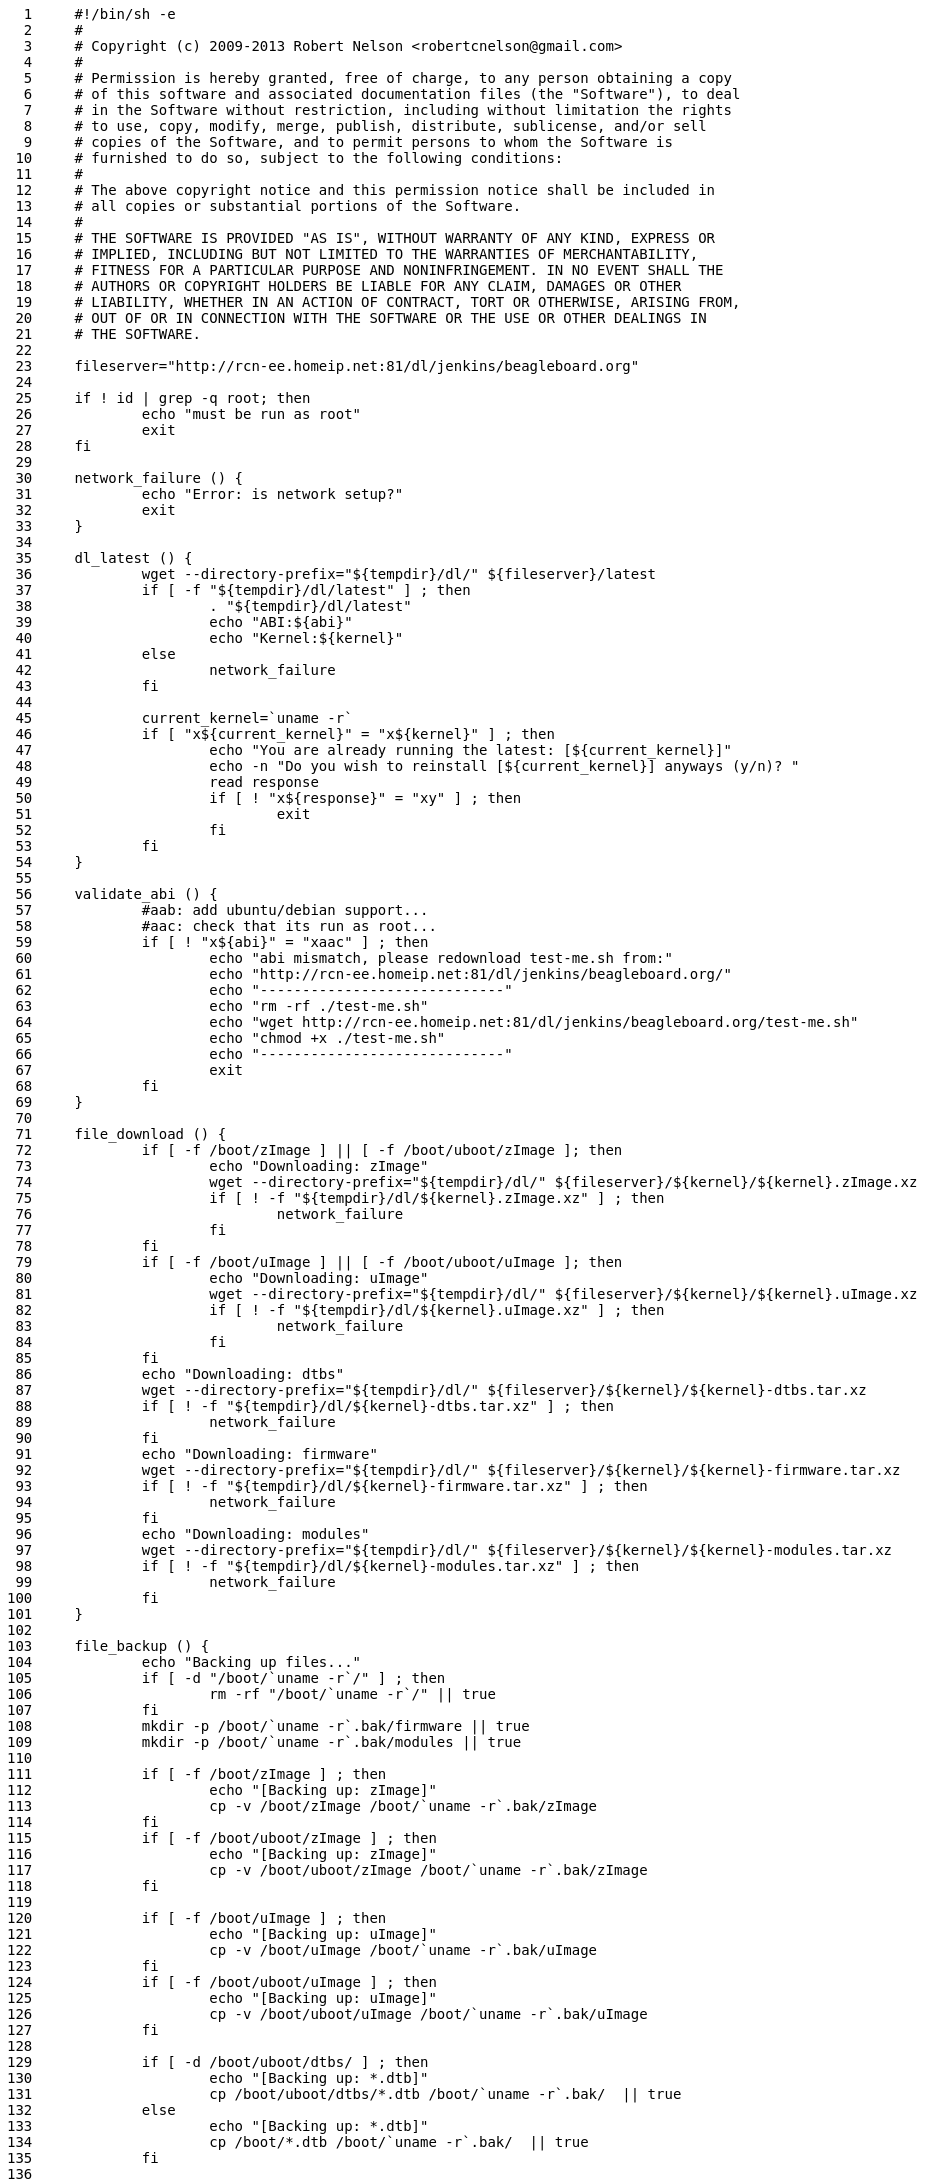     1	#!/bin/sh -e
     2	#
     3	# Copyright (c) 2009-2013 Robert Nelson <robertcnelson@gmail.com>
     4	#
     5	# Permission is hereby granted, free of charge, to any person obtaining a copy
     6	# of this software and associated documentation files (the "Software"), to deal
     7	# in the Software without restriction, including without limitation the rights
     8	# to use, copy, modify, merge, publish, distribute, sublicense, and/or sell
     9	# copies of the Software, and to permit persons to whom the Software is
    10	# furnished to do so, subject to the following conditions:
    11	#
    12	# The above copyright notice and this permission notice shall be included in
    13	# all copies or substantial portions of the Software.
    14	#
    15	# THE SOFTWARE IS PROVIDED "AS IS", WITHOUT WARRANTY OF ANY KIND, EXPRESS OR
    16	# IMPLIED, INCLUDING BUT NOT LIMITED TO THE WARRANTIES OF MERCHANTABILITY,
    17	# FITNESS FOR A PARTICULAR PURPOSE AND NONINFRINGEMENT. IN NO EVENT SHALL THE
    18	# AUTHORS OR COPYRIGHT HOLDERS BE LIABLE FOR ANY CLAIM, DAMAGES OR OTHER
    19	# LIABILITY, WHETHER IN AN ACTION OF CONTRACT, TORT OR OTHERWISE, ARISING FROM,
    20	# OUT OF OR IN CONNECTION WITH THE SOFTWARE OR THE USE OR OTHER DEALINGS IN
    21	# THE SOFTWARE.
    22	
    23	fileserver="http://rcn-ee.homeip.net:81/dl/jenkins/beagleboard.org"
    24	
    25	if ! id | grep -q root; then
    26		echo "must be run as root"
    27		exit
    28	fi
    29	
    30	network_failure () {
    31		echo "Error: is network setup?"
    32		exit
    33	}
    34	
    35	dl_latest () {
    36		wget --directory-prefix="${tempdir}/dl/" ${fileserver}/latest
    37		if [ -f "${tempdir}/dl/latest" ] ; then
    38			. "${tempdir}/dl/latest"
    39			echo "ABI:${abi}"
    40			echo "Kernel:${kernel}"
    41		else
    42			network_failure
    43		fi
    44	
    45		current_kernel=`uname -r`
    46		if [ "x${current_kernel}" = "x${kernel}" ] ; then
    47			echo "You are already running the latest: [${current_kernel}]"
    48			echo -n "Do you wish to reinstall [${current_kernel}] anyways (y/n)? "
    49			read response
    50			if [ ! "x${response}" = "xy" ] ; then
    51				exit
    52			fi
    53		fi
    54	}
    55	
    56	validate_abi () {
    57		#aab: add ubuntu/debian support...
    58		#aac: check that its run as root...
    59		if [ ! "x${abi}" = "xaac" ] ; then
    60			echo "abi mismatch, please redownload test-me.sh from:"
    61			echo "http://rcn-ee.homeip.net:81/dl/jenkins/beagleboard.org/"
    62			echo "-----------------------------"
    63			echo "rm -rf ./test-me.sh"
    64			echo "wget http://rcn-ee.homeip.net:81/dl/jenkins/beagleboard.org/test-me.sh"
    65			echo "chmod +x ./test-me.sh"
    66			echo "-----------------------------"
    67			exit
    68		fi
    69	}
    70	
    71	file_download () {
    72		if [ -f /boot/zImage ] || [ -f /boot/uboot/zImage ]; then
    73			echo "Downloading: zImage"
    74			wget --directory-prefix="${tempdir}/dl/" ${fileserver}/${kernel}/${kernel}.zImage.xz
    75			if [ ! -f "${tempdir}/dl/${kernel}.zImage.xz" ] ; then
    76				network_failure
    77			fi
    78		fi
    79		if [ -f /boot/uImage ] || [ -f /boot/uboot/uImage ]; then
    80			echo "Downloading: uImage"
    81			wget --directory-prefix="${tempdir}/dl/" ${fileserver}/${kernel}/${kernel}.uImage.xz
    82			if [ ! -f "${tempdir}/dl/${kernel}.uImage.xz" ] ; then
    83				network_failure
    84			fi
    85		fi
    86		echo "Downloading: dtbs"
    87		wget --directory-prefix="${tempdir}/dl/" ${fileserver}/${kernel}/${kernel}-dtbs.tar.xz
    88		if [ ! -f "${tempdir}/dl/${kernel}-dtbs.tar.xz" ] ; then
    89			network_failure
    90		fi
    91		echo "Downloading: firmware"
    92		wget --directory-prefix="${tempdir}/dl/" ${fileserver}/${kernel}/${kernel}-firmware.tar.xz
    93		if [ ! -f "${tempdir}/dl/${kernel}-firmware.tar.xz" ] ; then
    94			network_failure
    95		fi
    96		echo "Downloading: modules"
    97		wget --directory-prefix="${tempdir}/dl/" ${fileserver}/${kernel}/${kernel}-modules.tar.xz
    98		if [ ! -f "${tempdir}/dl/${kernel}-modules.tar.xz" ] ; then
    99			network_failure
   100		fi
   101	}
   102	
   103	file_backup () {
   104		echo "Backing up files..."
   105		if [ -d "/boot/`uname -r`/" ] ; then
   106			rm -rf "/boot/`uname -r`/" || true
   107		fi
   108		mkdir -p /boot/`uname -r`.bak/firmware || true
   109		mkdir -p /boot/`uname -r`.bak/modules || true
   110	
   111		if [ -f /boot/zImage ] ; then
   112			echo "[Backing up: zImage]"
   113			cp -v /boot/zImage /boot/`uname -r`.bak/zImage
   114		fi
   115		if [ -f /boot/uboot/zImage ] ; then
   116			echo "[Backing up: zImage]"
   117			cp -v /boot/uboot/zImage /boot/`uname -r`.bak/zImage
   118		fi
   119	
   120		if [ -f /boot/uImage ] ; then
   121			echo "[Backing up: uImage]"
   122			cp -v /boot/uImage /boot/`uname -r`.bak/uImage
   123		fi
   124		if [ -f /boot/uboot/uImage ] ; then
   125			echo "[Backing up: uImage]"
   126			cp -v /boot/uboot/uImage /boot/`uname -r`.bak/uImage
   127		fi
   128	
   129		if [ -d /boot/uboot/dtbs/ ] ; then
   130			echo "[Backing up: *.dtb]"
   131			cp /boot/uboot/dtbs/*.dtb /boot/`uname -r`.bak/  || true
   132		else
   133			echo "[Backing up: *.dtb]"
   134			cp /boot/*.dtb /boot/`uname -r`.bak/  || true
   135		fi
   136	
   137		echo "[Backing up: firmware: *.dtbo]"
   138		cp -u /lib/firmware/*dtbo /boot/`uname -r`.bak/firmware || true
   139		echo "[Backing up: firmware: *.dts]"
   140		cp -u /lib/firmware/*dts /boot/`uname -r`.bak/firmware || true
   141		echo "[Backing up: modules]"
   142		cp -ru /lib/modules/`uname -r`/* /boot/`uname -r`.bak/modules || true
   143		sync
   144	}
   145	
   146	install_files () {
   147		echo "Installing files..."
   148		if [ -f /boot/zImage ] ; then
   149			echo "[Installing: zImage]"
   150			unxz ${tempdir}/dl/${kernel}.zImage.xz
   151			rm -rf /boot/zImage || true
   152			mv ${tempdir}/dl/${kernel}.zImage /boot/zImage
   153		fi
   154		if [ -f /boot/uboot/zImage ] ; then
   155			echo "[Installing: zImage]"
   156			unxz ${tempdir}/dl/${kernel}.zImage.xz
   157			rm -rf /boot/uboot/zImage || true
   158			mv ${tempdir}/dl/${kernel}.zImage /boot/uboot/zImage
   159		fi
   160		sync
   161	
   162		if [ -f /boot/uImage ] ; then
   163			echo "[Installing: uImage]"
   164			unxz ${tempdir}/dl/${kernel}.uImage.xz
   165			rm -rf /boot/uImage || true
   166			mv ${tempdir}/dl/${kernel}.uImage /boot/uImage
   167		fi
   168		if [ -f /boot/uboot/uImage ] ; then
   169			echo "[Installing: uImage]"
   170			unxz ${tempdir}/dl/${kernel}.uImage.xz
   171			rm -rf /boot/uImage || true
   172			mv ${tempdir}/dl/${kernel}.uImage /boot/uboot/uImage
   173		fi
   174		sync
   175	
   176		if [ -d /boot/uboot/dtbs/ ] ; then
   177			echo "[Installing: dtbs]"
   178			#This can be fat16 so add '-o' for no-same-owner
   179			tar xfmo ${tempdir}/dl/${kernel}-dtbs.tar.xz -C /boot/uboot/dtbs/
   180		else
   181			echo "[Installing: dtbs]"
   182			tar xfm ${tempdir}/dl/${kernel}-dtbs.tar.xz -C /boot/
   183		fi
   184		sync
   185	
   186		echo "[Installing: modules]"
   187		tar xfm ${tempdir}/dl/${kernel}-modules.tar.xz -C /
   188		sync
   189		echo "[Installing: firmware]"
   190		tar xfm ${tempdir}/dl/${kernel}-firmware.tar.xz -C ${tempdir}/dl/extract
   191		sync
   192		cp ${tempdir}/dl/extract/*.dtbo /lib/firmware/ 2>/dev/null || true
   193		cp ${tempdir}/dl/extract/*.dts /lib/firmware/ 2>/dev/null || true
   194		sync
   195		echo "Please reboot..."
   196	}
   197	
   198	workingdir="$PWD"
   199	tempdir=$(mktemp -d)
   200	mkdir -p ${tempdir}/dl/extract || true
   201	
   202	dl_latest
   203	validate_abi
   204	file_download
   205	file_backup
   206	install_files
   207	
